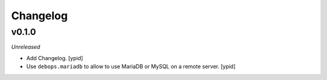 Changelog
=========

v0.1.0
------

*Unreleased*

- Add Changelog. [ypid]

- Use ``debops.mariadb`` to allow to use MariaDB or MySQL on a remote server. [ypid]
